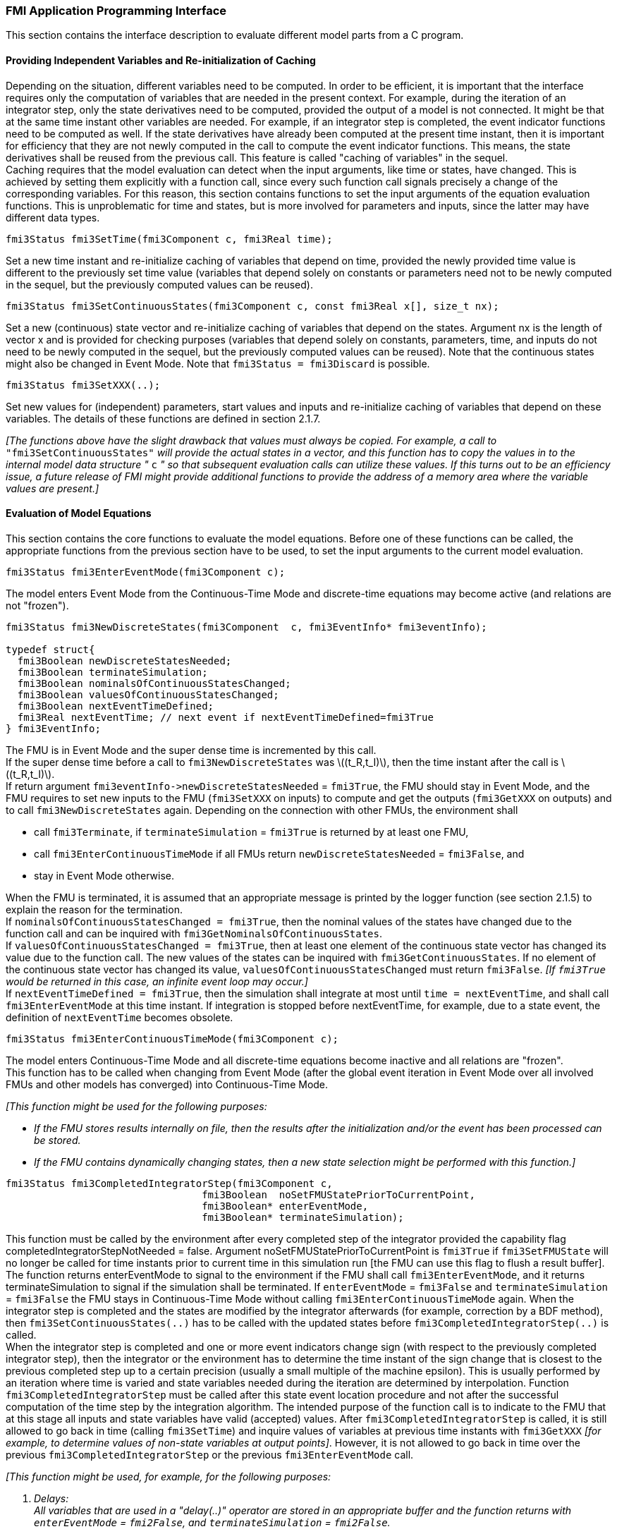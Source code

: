 === FMI Application Programming Interface

This section contains the interface description to evaluate different model parts from a C program.

==== Providing Independent Variables and Re-initialization of Caching

Depending on the situation,
different variables need to be computed.
In order to be [underline]#efficient#,
it is important that the interface requires only the [underline]#computation# of variables that are needed in the [underline]#present  context#.
For example, during the iteration of an integrator step,
only the state derivatives need to be computed,
provided the output of a model is not connected.
It might be that at the same time instant other variables are needed.
For example, if an integrator step is completed,
the event indicator functions need to be computed as well.
If the state derivatives have already been computed at the present time instant,
then it is important for efficiency that they are not newly computed
in the call to compute the event indicator functions.
This means, the state derivatives shall be reused from the previous call.
This feature is called "[underline]#caching of variables#" in the sequel. +
Caching requires that the model evaluation can detect when the input arguments,
like time or states, have changed.
This is achieved by setting them explicitly with a function call,
since every such function call signals precisely a change of the corresponding variables.
For this reason,
this section contains functions to set the input arguments of the equation evaluation functions.
This is unproblematic for time and states,
but is more involved for parameters and inputs,
since the latter may have different data types.

[source, C]
----
fmi3Status fmi3SetTime(fmi3Component c, fmi3Real time);
----
[role=indented2]
Set a new time instant and re-initialize caching of variables that depend on time,
provided the newly provided time value is different to the previously set time value (variables that depend solely on constants or parameters need not to be newly computed in the sequel,
but the previously computed values can be reused).

[source, C]
----
fmi3Status fmi3SetContinuousStates(fmi3Component c, const fmi3Real x[], size_t nx);
----
[role=indented2]
Set a new (continuous) state vector and re-initialize caching of variables that depend on the states.
Argument nx is the length of vector x and is provided for checking purposes (variables that depend solely on constants,
parameters, time, and inputs do not need to be newly computed in the sequel,
but the previously computed values can be reused).
Note that the continuous states might also be changed in Event Mode.
Note that `fmi3Status = fmi3Discard` is possible.

[source, C]
----
fmi3Status fmi3SetXXX(..);
----
[role=indented2]
Set new values for (independent) parameters,
start values and inputs and re-initialize caching of variables that depend on these variables.
The details of these functions are defined in section 2.1.7.

_[The functions above have the slight drawback that values must always be copied.
For example, a call to_ `"fmi3SetContinuousStates"` _will provide the actual states in a vector, and this function has to copy the values in to the internal model data structure "_ `c` _" so that subsequent evaluation calls can utilize these values.
If this turns out to be an efficiency issue,
a future release of FMI might provide additional functions to provide the address of a memory area where the variable values are present.]_

==== Evaluation of Model Equations

This section contains the core functions to evaluate the model equations.
Before one of these functions can be called,
the appropriate functions from the previous section have to be used,
to set the input arguments to the current model evaluation.

[source, C]
----
fmi3Status fmi3EnterEventMode(fmi3Component c);
----
[role=indented2]
The model enters Event Mode from the Continuous-Time Mode and discrete-time equations may become active (and relations are not "frozen").

[source, C]
----
fmi3Status fmi3NewDiscreteStates(fmi3Component  c, fmi3EventInfo* fmi3eventInfo);

typedef struct{
  fmi3Boolean newDiscreteStatesNeeded;
  fmi3Boolean terminateSimulation;
  fmi3Boolean nominalsOfContinuousStatesChanged;
  fmi3Boolean valuesOfContinuousStatesChanged;
  fmi3Boolean nextEventTimeDefined;
  fmi3Real nextEventTime; // next event if nextEventTimeDefined=fmi3True
} fmi3EventInfo;
----

[role=indented2]
The FMU is in Event Mode and the super dense time is incremented by this call. +
If the super dense time before a call to `fmi3NewDiscreteStates` was latexmath:[(t_R,t_I)], then the time instant after the call is latexmath:[(t_R,t_I)]. +
If return argument `pass:[fmi3eventInfo->newDiscreteStatesNeeded]` = `fmi3True`,
the FMU should stay in Event Mode, and the FMU requires to set new inputs to the FMU (`fmi3SetXXX` on inputs)
to compute and get the outputs (`fmi3GetXXX` on outputs) and to call `fmi3NewDiscreteStates` again.
Depending on the connection with other FMUs,
the environment shall

[role=indented2]
* call `fmi3Terminate`, if `terminateSimulation` = `fmi3True` is returned by at least one FMU,
* call `fmi3EnterContinuousTimeMode` if all FMUs return `newDiscreteStatesNeeded` = `fmi3False`, and
* stay in Event Mode otherwise.

[role=indented2]
When the FMU is terminated,
it is assumed that an appropriate message is printed by the logger function (see section 2.1.5) to explain the reason for the termination. +
If `nominalsOfContinuousStatesChanged = fmi3True`, then the nominal values of the states have changed due to the function call and can be inquired with `fmi3GetNominalsOfContinuousStates`. +
If `valuesOfContinuousStatesChanged = fmi3True`, then at least one element of the continuous state vector has changed its value due to the function call.
The new values of the states can be inquired with `fmi3GetContinuousStates`.
If no element of the continuous state vector has changed its value,
`valuesOfContinuousStatesChanged` must return `fmi3False`.
_[If `fmi3True` would be returned in this case,
an infinite event loop may occur.]_ +
If `nextEventTimeDefined = fmi3True`,
then the simulation shall integrate at most until `time = nextEventTime`,
and shall call `fmi3EnterEventMode` at this time instant.
If integration is stopped before nextEventTime,
for example, due to a state event,
the definition of `nextEventTime` becomes obsolete.

[source, C]
----
fmi3Status fmi3EnterContinuousTimeMode(fmi3Component c);
----

[role=indented2]
The model enters Continuous-Time Mode and all discrete-time equations become inactive and all relations are "frozen". +
This function has to be called when changing from Event Mode (after the global event iteration in Event Mode over all involved FMUs and other models has converged) into Continuous-Time Mode. +

_[This function might be used for the following purposes:_

* _If the FMU stores results internally on file,
then the results after the initialization and/or the event has been processed can be stored._

* _If the FMU contains dynamically changing states,
then a new state selection might be performed with this function.]_

[source, C]
----
fmi3Status fmi3CompletedIntegratorStep(fmi3Component c,
                                 fmi3Boolean  noSetFMUStatePriorToCurrentPoint,
                                 fmi3Boolean* enterEventMode,
                                 fmi3Boolean* terminateSimulation);
----

[role=indented2]
This function must be called by the environment after every completed step of the integrator provided the capability flag completedIntegratorStepNotNeeded = false.
Argument noSetFMUStatePriorToCurrentPoint is `fmi3True` if `fmi3SetFMUState` will no longer be called for time instants prior to current time in this simulation run [the FMU can use this flag to flush a result buffer]. +
The function returns enterEventMode to signal to the environment if the FMU shall call `fmi3EnterEventMode`,
and it returns terminateSimulation to signal if the simulation shall be terminated.
If `enterEventMode` = `fmi3False` and `terminateSimulation` = `fmi3False` the FMU stays in Continuous-Time Mode without calling `fmi3EnterContinuousTimeMode` again.
When the integrator step is completed and the states are [underline]#modified# by the integrator [underline]#afterwards# (for example, correction by a BDF method),
then `fmi3SetContinuousStates(..)` has to be called with the updated states [underline]#before# `fmi3CompletedIntegratorStep(..)` is called. +
When the integrator step is completed and one or more event indicators change sign (with respect to the previously completed integrator step),
then the integrator or the environment has to determine the time instant of the sign change that is closest to the previous completed step up to a certain precision (usually a small multiple of the machine epsilon).
This is usually performed by an iteration where time is varied and state variables needed during the iteration are determined by interpolation.
Function `fmi3CompletedIntegratorStep` must be called after this state event location procedure and not after the successful computation of the time step by the integration algorithm.
The intended purpose of the function call is to indicate to the FMU that at this stage all inputs and state variables have valid (accepted) values.
After `fmi3CompletedIntegratorStep` is called,
it is still allowed to go back in time (calling `fmi3SetTime`) and inquire values of variables at previous time instants with `fmi3GetXXX` _[for example, to determine values of non-state variables at output points]_. However,
it is not allowed to go back in time over the previous `fmi3CompletedIntegratorStep` or the previous `fmi3EnterEventMode` call.

_[This function might be used, for example, for the following purposes:_

. _Delays:_ +
_All variables that are used in a "delay(..)" operator are stored in an appropriate buffer and the function returns with `enterEventMode` = `fmi2False`, and `terminateSimulation` = `fmi2False`._
. _Dynamic state selection: +
It is checked whether the dynamically selected states are still numerically appropriate.
If yes,
the function returns with `enterEventMode` = `fmi3False`  otherwise with `enterEventMode` = `fmi3True`._
_In the latter case, `fmi3EnterEventMode(..)` has to be called and the states are dynamically changed by a subsequent `fmi3NewDiscreteStates(..)`._

_Note that this function is not used to detect time or state events,
for example, by comparing event indicators of the previous with the current call of `fmi3CompletedIntegratorStep(..)`.
These types of events are detected in the environment, and the environment has to call `fmi3EnterEventMode(..)` independently in these cases,
whether the return argument `enterEventMode` of `fmi3CompletedIntegratorStep(..)` is `fmi3True` or `fmi3False`.]_

[source, C]
----
fmi3Status fmi3GetDerivatives    (fmi3Component c, fmi3Real derivatives[],
                                  size_t nx);
fmi3Status fmi3GetEventIndicators(fmi3Component c, fmi3Real eventIndicators[],
                                  size_t ni);
----

[role=indented2]
Compute state derivatives and event indicators at the current time instant and for the current states.
The derivatives are returned as a vector with `"nx"` elements.
A state event is triggered when the domain of an event indicator changes from latexmath:[z_j > 0] to latexmath:[z_j \leq 0] or vice versa.
The FMU must guarantee that at an event restart latexmath:[z_j \neq 0],
for example, by shifting latexmath:[z_j] with a small value.
Furthermore, latexmath:[z_j] should be scaled in the FMU with its nominal value (so all elements of the returned vector `"eventIndicators"` should be in the order of "one").
The event indicators are returned as a vector with `"ni"` elements. +
The ordering of the elements of the derivatives vector is identical to the ordering of the state vector (for example, `derivatives[2]` is the derivative of `x[2]`).
Event indicators are not necessarily related to variables on the Model Description File. +
Note that `fmi3Status` = `fmi3Discard` is possible for both functions.

[source, C]
----
fmi3Status fmi3GetContinuousStates(fmi3Component c, fmi3Real x[], size_t nx);
----

[role=indented2]
Return the new (continuous) state vector x.
This function has to be called directly after calling function `fmi3EnterContinuousTimeMode`
if it returns with `eventInfo->valuesOfContinuousStatesChanged = fmi3True`
(indicating that the (continuous-time) state vector has changed).

[source, C]
----
fmi3Status fmi3GetNominalsOfContinuousStates(fmi3Component c,
                                             fmi3Real x_nominal[], size_t nx);
----

[role=indented2]
Return the nominal values of the continuous states.
This function should always be called after calling function `fmi3NewDiscreteStates` if it returns with `eventInfo->nominalsOfContinuousStatesChanged = fmi3True`, since then the nominal values of the continuous states have changed
_[for example, because the association of the continuous states to variables has changed due to internal dynamic state selection]_.
If the FMU does not have information about the nominal value of a continuous state i,
a nominal value `x_nominal[i] = 1.0` should be returned.
Note that it is required that `x_nominal[i] > 0.0`.
_[Typically, the nominal values of the continuous states are used to compute the absolute tolerance required by the integrator.
Example: +
`absoluteTolerance[i] = 0.01*tolerance*x_nominal[i];`]_

==== State Machine of Calling Sequence

Every implementation of the FMI must support calling sequences of the functions according to the following state chart:

.Calling sequence of Model Exchange C functions in form of an UML 2.0 state machine.
image::images/CallingSequenceME.png[width=100%]

The objective of the start chart is to define the allowed calling sequences for functions of the FMI: Calling sequences not accepted by the state chart are not supported by the FMI.
The behavior of an FMU is undefined for such a calling sequence.
For example, the state chart indicates that when an FMU for Model Exchange is in state "Continuous-Time Mode",
a call to `fmi3SetReal` for a discrete input is not supported.
The state chart is given here as UML 2.0 state machine.
If a transition is labelled with one or more function names (for example, `fmi3GetReal`,
`fmi3GetInteger`), this means that the transition is taken if any of these functions is successfully called.
Note that the FMU can always determine in which state it is since every state is entered by a particular function call (such as `fmi3EnterEventMode`),
or a particular return value (such as `fmi3Fatal`).

The transition conditions `external event`, `time event`, and `state event` are defined in section 3.1.
Each state of the state machine corresponds to a certain phase of a simulation as follows:

*Instantiated:* +
In this state,
start and guess values (= variables that have `initial = "exact"` or `"approx"`) can be set.

*Initialization Mode:* +
In this state, equations are active to determine all continuous-time states,
as well as all outputs (and optionally other variables exposed by the exporting tool).
The variables that can be retrieved by `fmi3GetXXX` calls are (1) defined in the XML file under `<ModelStructure><InitialUnknowns>` and (2) variables with `causality` = `"output"`.
Variables with `initial` = `"exact"`,
as well as variables with `variability` = `"input"` can be set.

*Continuous-Time Mode:* +
In this state, the continuous-time model equations are active and integrator steps are performed.
The event time of a state event may be determined if a domain change of at least one event indicator is detected at the end of a completed integrator step.

*Event Mode:* +
If an event is triggered in Continuous-Time Mode,
then Event Mode is entered by calling `fmi3EnterEventMode`.
In this mode all continuous-time and discrete-time equations are active and the unknowns at an event can be computed and retrieved.
After an event is completely processed,
`fmi3NewDiscreteStates` must be called and depending on the return argument,
`newDiscreteStatesNeeded`,
the state chart stays in Event Mode or switches to Continuous-Time Mode.
When the Initialization Mode is terminated with `fmi3ExitInitializationMode`,
then Event Mode is directly entered,
and the continuous-time and discrete-time variables at the initial time are computed based on the initial continuous-time states determined in the Initialization Mode

*terminated:* +
In this state, the solution at the final time of a simulation can be retrieved.

Note that simulation backward in time is only allowed over continuous time intervals.
As soon as an event occurred (`fmi3EnterEventMode` was called), going back in time is forbidden,
because `fmi3EnterEventMode` / `fmi3NewDiscreteStates` can only compute the next discrete state,
not the previous one.

Note that 
during Initialization, Event, and Continuous-Time Mode input variables can be set with `fmi3SetXXX`
and output variables can be retrieved with `fmi3GetXXX` interchangeably according to the model structure defined under element `<ModelStructure>` in the XML file.
_[For example, if one output `y1` depends on two inputs `u1`, `u2`,
then these two inputs must be set, before `y1` can be retrieved.
If additionally an output `y2` depends on an input `u3`,
then `u3` can be set and `y2` can be retrieved afterwards.
As a result, artificial or "real" algebraic loops over connected FMUs in any of these three modes can be handled by using appropriate numerical algorithms.]_

The allowed function calls in the respective states are summarized in the following table
(functions marked in "[yellow-background]#yellow#" are only available for "Model Exchange",
the other functions are available both for "Model Exchange" and "Co-Simulation"):

[cols="10,1,1,1,1,1,1,1,1", width=70%]
|====
.2+.>|*Function*
8+|*FMI 2.0 for Model Exchange*

|[vertical-text]#start, end#
|[vertical-text]#instantiated#
|[vertical-text]#Initialization Mode#
|[vertical-text]#Event Mode#
|[vertical-text]#Continuous-Time Mode#
|[vertical-text]#terminated#
|[vertical-text]#error#
|[vertical-text]#fatal#

|fmi3GetTypesPlatform              |x |x |x |x |x |x |x |
|fmi3GetVersion                    |x |x |x |x |x |x |x |
|fmi3SetDebugLogging               |  |x |x |x |x |x |x |
|fmi3Instantiate                   |x |  |  |  |  |  |  |
|fmi3FreeInstance                  |  |x |x |x |x |x |x |
|fmi3SetupExperiment               |  |x |  |  |  |  |  |
|fmi3EnterInitializationMode       |  |x |  |  |  |  |  |
|fmi3ExitInitializationMode        |  |  |x |  |  |  |  |
|fmi3Terminate                     |  |  |  |x |x |  |  |
|fmi3Reset                         |  |x |x |x |x |x |x |
|fmi3GetReal                       |  |  |2 |x |x |x |7 |
|fmi3GetInteger                    |  |  |2 |x |x |x |7 |
|fmi3GetBoolean                    |  |  |2 |x |x |x |7 |
|fmi3GetString                     |  |  |2 |x |x |x |7 |
|fmi3SetReal                       |  |1 |3 |4 |5 |  |  |
|fmi3SetInteger                    |  |1 |3 |4 |  |  |  |
|fmi3SetBoolean                    |  |1 |3 |4 |  |  |  |
|fmi3SetString                     |  |1 |3 |4 |  |  |  |
|fmi3GetFMUstate                   |  |x |x |x |x |x |7 |
|fmi3SetFMUstate                   |  |x |x |x |x |x |x |
|fmi3FreeFMUstate                  |  |x |x |x |x |x |x |
|fmi3SerializedFMUstateSize        |  |x |x |x |x |x |x |
|fmi3SerializeFMUstate             |  |x |x |x |x |x |x |
|fmi3DeSerializeFMUstate           |  |x |x |x |x |x |x |
|fmi3GetDirectionalDerivative      |  |  |x |x |x |x |7 |
|fmi3EnterEventMode               {set:cellbgcolor:yellow} |  {set:cellbgcolor!} |  |  |x |x |  |  |
|fmi3NewDiscreteStates             {set:cellbgcolor:yellow} |  {set:cellbgcolor!} |  |  |x |  |  |  |
|fmi3EnterContinuousTimeMode       {set:cellbgcolor:yellow} |  {set:cellbgcolor!} |  |  |x |  |  |  |
|fmi3CompletedIntegratorStep       {set:cellbgcolor:yellow} |  {set:cellbgcolor!} |  |  |  |x |  |  |
|fmi3SetTime                       {set:cellbgcolor:yellow} |  {set:cellbgcolor!} |  |  |x |x |  |  |
|fmi3SetContinuousStates           {set:cellbgcolor:yellow} |  {set:cellbgcolor!} |  |  |  |x |  |  |
|fmi3GetEventIndicators            {set:cellbgcolor:yellow} |  {set:cellbgcolor!} |  |x |x |x |x |7 |
|fmi3GetContinuousStates           {set:cellbgcolor:yellow} |  {set:cellbgcolor!} |  |x |x |x |x |7 |
|fmi3GetDerivatives                {set:cellbgcolor:yellow} |  {set:cellbgcolor!} |  |x |x |x |x |7 |
|fmi3GetNominalsOfContinuousStates {set:cellbgcolor:yellow} |  {set:cellbgcolor!} |x |  |x |x |x |7 |
|====

*x* means: call is allowed in the corresponding state +
*number* means: call is allowed if the indicated condition holds: +
*1* for a variable with `variability` latexmath:[\neq] `"constant"` that has `initial` =
`"exact"` or `"approx"` +
*2* for a variable with `causality = "output"`, or continuous-time states or state derivatives +
*3* for a variable with `variability` latexmath:[\neq] `"constant"` that has `initial` = `"exact"`,
or `causality` = `"input"` +
*4* for a variable with `causality` = `"input"`,
or (`causality` = `"parameter"` and `variability` = `"tunable"`) +
*5* for a variable with `causality` = `"input"` and `variability` = `"continuous"` +
*7* always, but retrieved values are usable for debugging only

==== Pseudo-code Example

In the following example,
the usage of the `fmi3XXX` functions is sketched in order to clarify the typical calling sequence of the functions in a simulation environment.
The example is given in a mix of pseudo-code and C,
in order to keep it small and understandable.
Furthermore, it is assumed that one FMU is directly integrated in a simulation environment.
If the FMU would be used inside another model,
additional code is needed,
especially initialization and event iteration has to be adapted.

[source, C]
----
m = M_fmi3Instantiate("m", ...)  // "m" is the instance name
                                 // "M_" is the MODEL_IDENTIFIER
nx = ...         // number of states, from XML file
nz = ...         // number of event indicators, from XML file
Tstart = 0       // could also be retrieved from XML file
Tend = 10        // could also be retrieved from XML file
dt = 0.01        // fixed step size of 10 milli-seconds

// set the start time
Tnext = Tend
time  = Tstart
M_fmi3SetTime(m, time)

// set all variable start values (of "ScalarVariable / <type> / start") and
// set the input values at time = Tstart
M_fmi3SetReal/Integer/Boolean/String(m, ...)

// initialize
   // determine continuous and discrete states
   M_fmi3SetupExperiment(m,fmi3False,0.0, Tstart, fmi3True,Tend)
   M_fmi3EnterInitializationMode(m)
   M_fmi3ExitInitializationMode(m)

   // event iteration
   eventInfo.newDiscreteStatesNeeded = true;
   while eventInfo.newDiscreteStatesNeeded loop
     // update discrete states
     M_fmi3NewDiscreteStates(m, &eventInfo)
     if eventInfo.terminateSimulation then goto TERMINATE_MODEL
   end while

// enter Continuous-Time Mode
M_fmi3EnterContinuousTimeMode(m)

// retrieve initial state x and
// nominal values of x (if absolute tolerance is needed)
M_fmi3GetContinuousStates(m, x, nx)
M_fmi3GetNominalsOfContinuousStates(m, x_nominal, nx)

// retrieve solution at t=Tstart, for example, for outputs
M_fmi3GetReal/Integer/Boolean/String(m, ...)

while time < Tend loop
  // compute derivatives
  M_fmi3GetDerivatives(m, der_x, nx)

  // advance time
  h = min(dt, Tnext-time)
  time = time + h
  M_fmi3SetTime(m, time)

  // set inputs at t = time
  M_fmi3SetReal/Integer/Boolean/String(m, ...)

  // set states at t = time and perform one step
  x = x + h*der_x  // forward Euler method
  M_fmi3SetContinuousStates(m, x, nx)

  // get event indicators at t = time
  M_fmi3GetEventIndicators(m, z, nz)

  // detect  events, if any
  time_event = abs(time - Tnext) <= eps
  state_event = ...          // compare sign of z with previous z

  // inform the model about an accepted step
  M_fmi3CompletedIntegratorStep(m, fmi3True, &enterEventMode, &terminateSimulation)
  if terminateSimulation then goto TERMINATE_MODEL

  // handle events
  if entertEventMode or time_event or state_event then
    M_fmi3EnterEventMode(m)

    // event iteration
    eventInfo.newDiscreteStatesNeeded = true;
    while eventInfo.newDiscreteStatesNeeded loop
      // update discrete states
      M_fmi3NewDiscreteStates(m, &eventInfo)
      if eventInfo.terminateSimulation then goto TERMINATE_MODEL
    end while

    // enter Continuous-Time Mode
    M_fmi3EnterContinuousTimeMode(m)

    // retrieve solution at simulation restart
    M_fmi3GetReal/Integer/Boolean/String(m, ...)
    if eventInfo.valuesOfContinuousStatesChanged == fmi3True then
      //the model signals a value change of states, retrieve them
      M_fmi3GetContinuousStates(m, x, nx)
    end if

    if eventInfo.nominalsOfContinuousStatesChanged = fmi3True then
      //the meaning of states has changed; retrieve new nominal values
      M_fmi3GetNominalsOfContinuousStates(m, x_nominal, nx)
    end if

    if eventInfo.nextEventTimeDefined then
      Tnext = min(eventInfo.nextEventTime, Tend)
    else
      Tnext = Tend
    end if
  end if
end while

// terminate simulation and retrieve final values
TERMINATE_MODEL:
M_fmi3Terminate(m)
M_fmi3GetReal/Integer/Boolean/String(m, ...)

// cleanup
M_fmi3FreeInstance(m)
----

In the code above, errors are not handled. Typically, `fmi3XXX` function calls are performed in the following way:

[source, C]
----
status = M_fmi3GetDerivatives(m, der_x, nx);
switch ( status ) { case fmi3Discard: ....; break; // reduce step size and try again
                    case fmi3Error  : ....; break; // cleanup and stop simulation
                    case fmi3Fatal  : ....; }      // stop using the model
----
The switch statement could also be stored in a macro to simplify the code.
